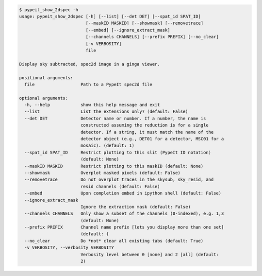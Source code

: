 .. code-block:: console

    $ pypeit_show_2dspec -h
    usage: pypeit_show_2dspec [-h] [--list] [--det DET] [--spat_id SPAT_ID]
                              [--maskID MASKID] [--showmask] [--removetrace]
                              [--embed] [--ignore_extract_mask]
                              [--channels CHANNELS] [--prefix PREFIX] [--no_clear]
                              [-v VERBOSITY]
                              file
    
    Display sky subtracted, spec2d image in a ginga viewer.
    
    positional arguments:
      file                  Path to a PypeIt spec2d file
    
    optional arguments:
      -h, --help            show this help message and exit
      --list                List the extensions only? (default: False)
      --det DET             Detector name or number. If a number, the name is
                            constructed assuming the reduction is for a single
                            detector. If a string, it must match the name of the
                            detector object (e.g., DET01 for a detector, MSC01 for a
                            mosaic). (default: 1)
      --spat_id SPAT_ID     Restrict plotting to this slit (PypeIt ID notation)
                            (default: None)
      --maskID MASKID       Restrict plotting to this maskID (default: None)
      --showmask            Overplot masked pixels (default: False)
      --removetrace         Do not overplot traces in the skysub, sky_resid, and
                            resid channels (default: False)
      --embed               Upon completion embed in ipython shell (default: False)
      --ignore_extract_mask
                            Ignore the extraction mask (default: False)
      --channels CHANNELS   Only show a subset of the channels (0-indexed), e.g. 1,3
                            (default: None)
      --prefix PREFIX       Channel name prefix [lets you display more than one set]
                            (default: )
      --no_clear            Do *not* clear all existing tabs (default: True)
      -v VERBOSITY, --verbosity VERBOSITY
                            Verbosity level between 0 [none] and 2 [all] (default:
                            2)
    